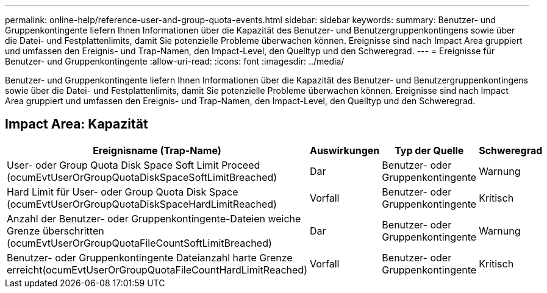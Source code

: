 ---
permalink: online-help/reference-user-and-group-quota-events.html 
sidebar: sidebar 
keywords:  
summary: Benutzer- und Gruppenkontingente liefern Ihnen Informationen über die Kapazität des Benutzer- und Benutzergruppenkontingens sowie über die Datei- und Festplattenlimits, damit Sie potenzielle Probleme überwachen können. Ereignisse sind nach Impact Area gruppiert und umfassen den Ereignis- und Trap-Namen, den Impact-Level, den Quelltyp und den Schweregrad. 
---
= Ereignisse für Benutzer- und Gruppenkontingente
:allow-uri-read: 
:icons: font
:imagesdir: ../media/


[role="lead"]
Benutzer- und Gruppenkontingente liefern Ihnen Informationen über die Kapazität des Benutzer- und Benutzergruppenkontingens sowie über die Datei- und Festplattenlimits, damit Sie potenzielle Probleme überwachen können. Ereignisse sind nach Impact Area gruppiert und umfassen den Ereignis- und Trap-Namen, den Impact-Level, den Quelltyp und den Schweregrad.



== Impact Area: Kapazität

[cols="1a,1a,1a,1a"]
|===
| Ereignisname (Trap-Name) | Auswirkungen | Typ der Quelle | Schweregrad 


 a| 
User- oder Group Quota Disk Space Soft Limit Proceed (ocumEvtUserOrGroupQuotaDiskSpaceSoftLimitBreached)
 a| 
Dar
 a| 
Benutzer- oder Gruppenkontingente
 a| 
Warnung



 a| 
Hard Limit für User- oder Group Quota Disk Space (ocumEvtUserOrGroupQuotaDiskSpaceHardLimitReached)
 a| 
Vorfall
 a| 
Benutzer- oder Gruppenkontingente
 a| 
Kritisch



 a| 
Anzahl der Benutzer- oder Gruppenkontingente-Dateien weiche Grenze überschritten (ocumEvtUserOrGroupQuotaFileCountSoftLimitBreached)
 a| 
Dar
 a| 
Benutzer- oder Gruppenkontingente
 a| 
Warnung



 a| 
Benutzer- oder Gruppenkontingente Dateianzahl harte Grenze erreicht(ocumEvtUserOrGroupQuotaFileCountHardLimitReached)
 a| 
Vorfall
 a| 
Benutzer- oder Gruppenkontingente
 a| 
Kritisch

|===